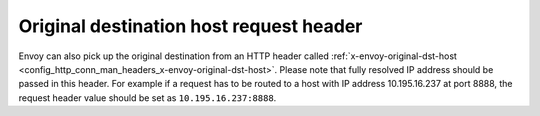 .. _arch_overview_load_balancing_types_original_destination_request_header:

Original destination host request header
^^^^^^^^^^^^^^^^^^^^^^^^^^^^^^^^^^^^^^^^
Envoy can also pick up the original destination from an HTTP header called
:ref:`x-envoy-original-dst-host <config_http_conn_man_headers_x-envoy-original-dst-host>`.
Please note that fully resolved IP address should be passed in this header. For example if a request has to be
routed to a host with IP address 10.195.16.237 at port 8888, the request header value should be set as
``10.195.16.237:8888``.

